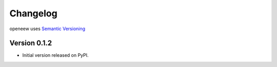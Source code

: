 =========
Changelog
=========

openeew uses `Semantic Versioning <http://semver.org/>`_

Version 0.1.2
=============

- Initial version released on PyPI.
